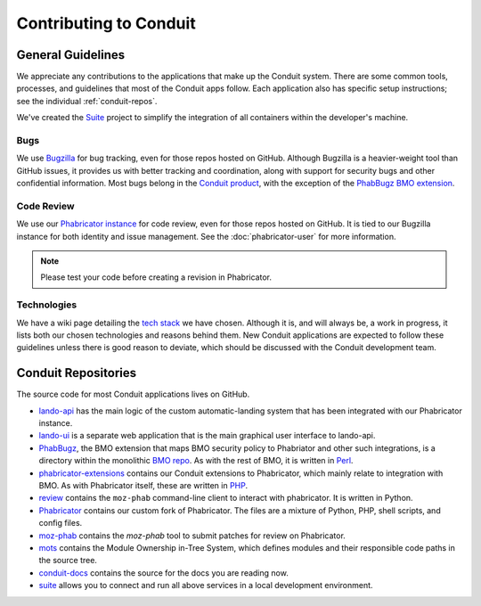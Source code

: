 #######################
Contributing to Conduit
#######################

******************
General Guidelines
******************

We appreciate any contributions to the applications that make up the
Conduit system.  There are some common tools, processes, and
guidelines that most of the Conduit apps follow.  Each application
also has specific setup instructions; see the individual
:ref:`conduit-repos`.

We've created the `Suite <https://github.com/mozilla-conduit/suite>`_ project
to simplify the integration of all containers within the developer's
machine.

Bugs
----

We use `Bugzilla <https://bugzilla.mozilla.org>`_ for bug tracking,
even for those repos hosted on GitHub.  Although Bugzilla is a
heavier-weight tool than GitHub issues, it provides us with better
tracking and coordination, along with support for security bugs and
other confidential information.  Most bugs belong in the `Conduit
product
<https://bugzilla.mozilla.org/describecomponents.cgi?product=Conduit>`_,
with the exception of the `PhabBugz BMO extension
<https://bugzilla.mozilla.org/describecomponents.cgi?product=bugzilla.mozilla.org&component=Extensions%3A%20PhabBugz#Extensions%3A%20PhabBugz>`_.

Code Review
-----------

We use our `Phabricator instance
<https://phabricator.services.mozilla.com>`_ for code review, even for
those repos hosted on GitHub.  It is tied to our Bugzilla instance for
both identity and issue management.  See the :doc:`phabricator-user`
for more information.

.. note:: Please test your code before creating a revision in Phabricator.

Technologies
------------

We have a wiki page detailing the `tech stack
<https://wiki.mozilla.org/EngineeringProductivity/Projects/Conduit/Tech_Stack>`_
we have chosen.  Although it is, and will always be, a work in
progress, it lists both our chosen technologies and reasons behind
them.  New Conduit applications are expected to follow these
guidelines unless there is good reason to deviate, which should be
discussed with the Conduit development team.

.. _conduit-repos:

********************
Conduit Repositories
********************

The source code for most Conduit applications lives on GitHub.

* `lando-api <https://github.com/mozilla-conduit/lando-api>`_ has the
  main logic of the custom automatic-landing system that has been
  integrated with our Phabricator instance.

* `lando-ui <https://github.com/mozilla-conduit/lando-ui>`_ is a
  separate web application that is the main graphical user interface
  to lando-api.

* `PhabBugz
  <https://github.com/mozilla-bteam/bmo/tree/master/extensions/PhabBugz>`_,
  the BMO extension that maps BMO security policy to Phabriator and
  other such integrations, is a directory within the monolithic `BMO
  repo <https://github.com/mozilla-bteam/bmo>`_.  As with the rest of
  BMO, it is written in `Perl <https://www.perl.org>`_.

* `phabricator-extensions
  <https://github.com/mozilla-services/phabricator-extensions>`_
  contains our Conduit extensions to Phabricator, which mainly relate
  to integration with BMO.  As with Phabricator itself, these are
  written in `PHP <https://php.net>`_.
  
* `review <https://github.com/mozilla-conduit/review>`_ contains the
  ``moz-phab`` command-line client to interact with phabricator. It is
  written in Python.

* `Phabricator <https://github.com/mozilla-conduit/phabricator>`_ contains
  our custom fork of Phabricator.  The files are a mixture of Python,
  PHP, shell scripts, and config files.

* `moz-phab <https://github.com/mozilla-conduit/review>`_ contains the
  `moz-phab` tool to submit patches for review on Phabricator.

* `mots <https://github.com/mozilla-conduit/mots>`_ contains the
  Module Ownership in-Tree System, which defines modules and their
  responsible code paths in the source tree.

* `conduit-docs <https://github.com/mozilla-conduit/conduit-docs>`_
  contains the source for the docs you are reading now.

* `suite <https://github.com/mozilla-conduit/suite>`_
  allows you to connect and run all above services in a local development
  environment.
